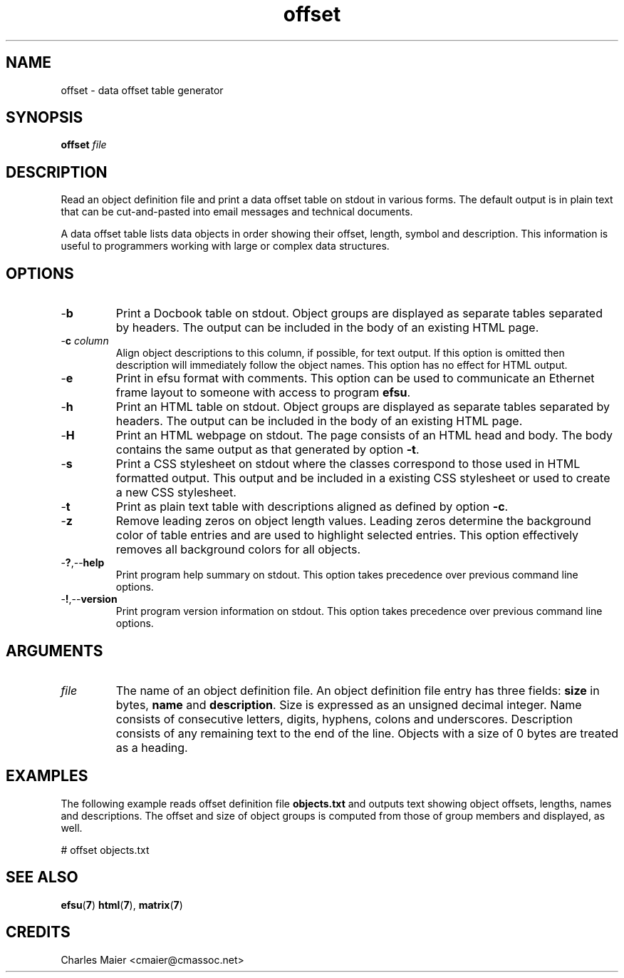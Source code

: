 .TH offset 7 "Mar 2013" "cmassoc-tools-1.8.2" "Motley Tools"
.SH NAME
offset - data offset table generator
.SH SYNOPSIS
.BR offset
.IR file
.SH DESCRIPTION
Read an object definition file and print a data offset table on stdout in various forms.
The default output is in plain text that can be cut-and-pasted into email messages and technical documents.

.PP
A data offset table lists data objects in order showing their offset, length, symbol and description.
This information is useful to programmers working with large or complex data structures.

.SH OPTIONS

.TP
.RB - b
Print a Docbook table on stdout.
Object groups are displayed as separate tables separated by headers.
The output can be included in the body of an existing HTML page.

.TP
-\fBc \fIcolumn\fR
Align object descriptions to this column, if possible, for text output.
If this option is omitted then description will immediately follow the object names.
This option has no effect for HTML output.

.TP
.RB - e
Print in efsu format with comments.
This option can be used to communicate an Ethernet frame layout to someone with access to program \fBefsu\fR. 

.TP
.RB - h
Print an HTML table on stdout.
Object groups are displayed as separate tables separated by headers.
The output can be included in the body of an existing HTML page.

.TP
.RB - H
Print an HTML webpage on stdout.
The page consists of an HTML head and body.
The body contains the same output as that generated by option \fB-t\fR.

.TP
.RB - s
Print a CSS stylesheet on stdout where the classes correspond to those used in HTML formatted output.
This output and be included in a existing CSS stylesheet or used to create a new CSS stylesheet.

.TP
.RB - t
Print as plain text table with descriptions aligned as defined by option \fB-c\fR.

.TP
.RB - z
Remove leading zeros on object length values. 
Leading zeros determine the background color of table entries and are used to highlight selected entries. 
This option effectively removes all background colors for all objects.

.TP
.RB - ? ,-- help
Print program help summary on stdout.
This option takes precedence over previous command line options.

.TP
.RB - ! ,-- version
Print program version information on stdout.
This option takes precedence over previous command line options.

.SH ARGUMENTS

.TP
\fIfile\fR
The name of an object definition file.
An object definition file entry has three fields: \fBsize\fR in bytes, \fBname\fR and \fBdescription\fR.
Size is expressed as an unsigned decimal integer.
Name consists of consecutive letters, digits, hyphens, colons and underscores.
Description consists of any remaining text to the end of the line.
Objects with a size of 0 bytes are treated as a heading.

.SH EXAMPLES
The following example reads offset definition file \fBobjects.txt\fR and outputs text showing object offsets, lengths, names and descriptions.
The offset and size of object groups is computed from those of group members and displayed, as well.
.PP
   # offset objects.txt

.SH SEE ALSO
.BR efsu ( 7 )
.BR html ( 7 ),
.BR matrix ( 7 )
.SH CREDITS
 Charles Maier <cmaier@cmassoc.net>

